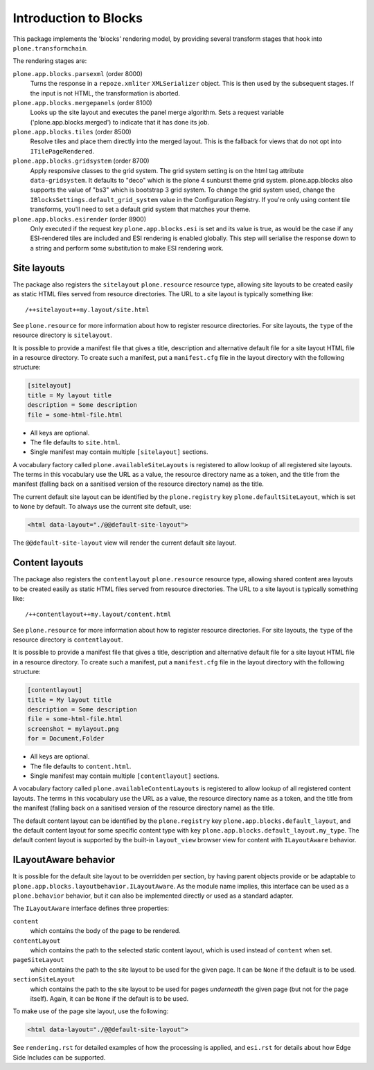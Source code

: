 ======================
Introduction to Blocks
======================

.. image:: https://secure.travis-ci.org/plone/plone.app.blocks.png?branch=master
    :alt: Travis CI badge
    :target: http://travis-ci.org/plone/plone.app.blocks

.. image:: https://coveralls.io/repos/plone/plone.app.blocks/badge.png?branch=master
    :alt: Coveralls badge
    :target: https://coveralls.io/r/plone/plone.app.blocks

.. image:: https://pypip.in/d/plone.app.blocks/badge.png
    :target: https://pypi.python.org/pypi/plone.app.blocks/
    :alt: Downloads

This package implements the 'blocks' rendering model,
by providing several transform stages that hook into ``plone.transformchain``.

The rendering stages are:

``plone.app.blocks.parsexml`` (order 8000)
    Turns the response in a ``repoze.xmliter`` ``XMLSerializer`` object.
    This is then used by the subsequent stages.
    If the input is not HTML, the transformation is aborted.

``plone.app.blocks.mergepanels`` (order 8100)
    Looks up the site layout and executes the panel merge algorithm.
    Sets a request variable ('plone.app.blocks.merged') to indicate that it has done its job.

``plone.app.blocks.tiles`` (order 8500)
    Resolve tiles and place them directly into the merged layout.
    This is the fallback for views that do not opt into ``ITilePageRendered``.

``plone.app.blocks.gridsystem`` (order 8700)
    Apply responsive classes to the grid system.
    The grid system setting is on the html tag attribute ``data-gridsystem``.
    It defaults to "deco" which is the plone 4 sunburst theme grid system.
    plone.app.blocks also supports the value of "bs3" which is bootstrap 3 grid system.
    To change the grid system used, change the ``IBlocksSettings.default_grid_system`` value in the Configuration Registry.
    If you're only using content tile transforms, you'll need to set a default grid system that matches your theme.

``plone.app.blocks.esirender`` (order 8900)
    Only executed if the request key ``plone.app.blocks.esi`` is set and its value is true,
    as would be the case if any ESI-rendered tiles are included and ESI rendering is enabled globally.
    This step will serialise the response down to a string and perform some substitution to make ESI rendering work.


Site layouts
============

The package also registers the ``sitelayout`` ``plone.resource`` resource type,
allowing site layouts to be created easily as static HTML files served from resource directories.
The URL to a site layout is typically something like::

    /++sitelayout++my.layout/site.html

See ``plone.resource`` for more information about how to register resource directories.
For site layouts, the ``type`` of the resource directory is ``sitelayout``.

It is possible to provide a manifest file that gives a title, description and alternative default file for a site layout HTML file in a resource directory.
To create such a manifest, put a ``manifest.cfg`` file in the layout directory with the following structure:

.. code-block:: ini

    [sitelayout]
    title = My layout title
    description = Some description
    file = some-html-file.html

* All keys are optional.
* The file defaults to ``site.html``.
* Single manifest may contain multiple ``[sitelayout]`` sections.

A vocabulary factory called ``plone.availableSiteLayouts`` is registered to allow lookup of all registered site layouts.
The terms in this vocabulary use the URL as a value,
the resource directory name as a token,
and the title from the manifest (falling back on a sanitised version of the resource directory name) as the title.

The current default site layout can be identified by the ``plone.registry`` key ``plone.defaultSiteLayout``,
which is set to ``None`` by default.
To always use the current site default, use:

.. code-block:: html

    <html data-layout="./@@default-site-layout">

The ``@@default-site-layout`` view will render the current default site layout.


Content layouts
===============

The package also registers the ``contentlayout`` ``plone.resource`` resource type,
allowing shared content area layouts to be created easily as static HTML files served from resource directories.
The URL to a site layout is typically something like::

    /++contentlayout++my.layout/content.html

See ``plone.resource`` for more information about how to register resource directories.
For site layouts, the ``type`` of the resource directory is ``contentlayout``.

It is possible to provide a manifest file that gives a title, description and alternative default file for a site layout HTML file in a resource directory.
To create such a manifest, put a ``manifest.cfg`` file in the layout directory with the following structure:

.. code-block:: ini

    [contentlayout]
    title = My layout title
    description = Some description
    file = some-html-file.html
    screenshot = mylayout.png
    for = Document,Folder

* All keys are optional.
* The file defaults to ``content.html``.
* Single manifest may contain multiple ``[contentlayout]`` sections.

A vocabulary factory called ``plone.availableContentLayouts`` is registered to allow lookup of all registered content layouts.
The terms in this vocabulary use the URL as a value,
the resource directory name as a token,
and the title from the manifest (falling back on a sanitised version of the resource directory name) as the title.

The default content layout can be identified by the ``plone.registry`` key ``plone.app.blocks.default_layout``,
and the default content layout for some specific content type with key ``plone.app.blocks.default_layout.my_type``.
The default content layout is supported by the built-in ``layout_view`` browser view for content with ``ILayoutAware`` behavior.


ILayoutAware behavior
=====================

It is possible for the default site layout to be overridden per section,
by having parent objects provide or be adaptable to ``plone.app.blocks.layoutbehavior.ILayoutAware``.
As the module name implies, this interface can be used as a ``plone.behavior`` behavior,
but it can also be implemented directly or used as a standard adapter.

The ``ILayoutAware`` interface defines three properties:

``content``
    which contains the body of the page to be rendered.
``contentLayout``
    which contains the path to the selected static content layout,
    which is used instead of ``content`` when set.
``pageSiteLayout``
    which contains the path to the site layout to be used for the given page.
    It can be ``None`` if the default is to be used.
``sectionSiteLayout``
    which contains the path to the site layout to be used for pages *underneath* the given page (but not for the page itself).
    Again, it can be ``None`` if the default is to be used.

To make use of the page site layout, use the following:

.. code-block:: html

    <html data-layout="./@@default-site-layout">

See ``rendering.rst`` for detailed examples of how the processing is applied,
and ``esi.rst`` for details about how Edge Side Includes can be supported.
